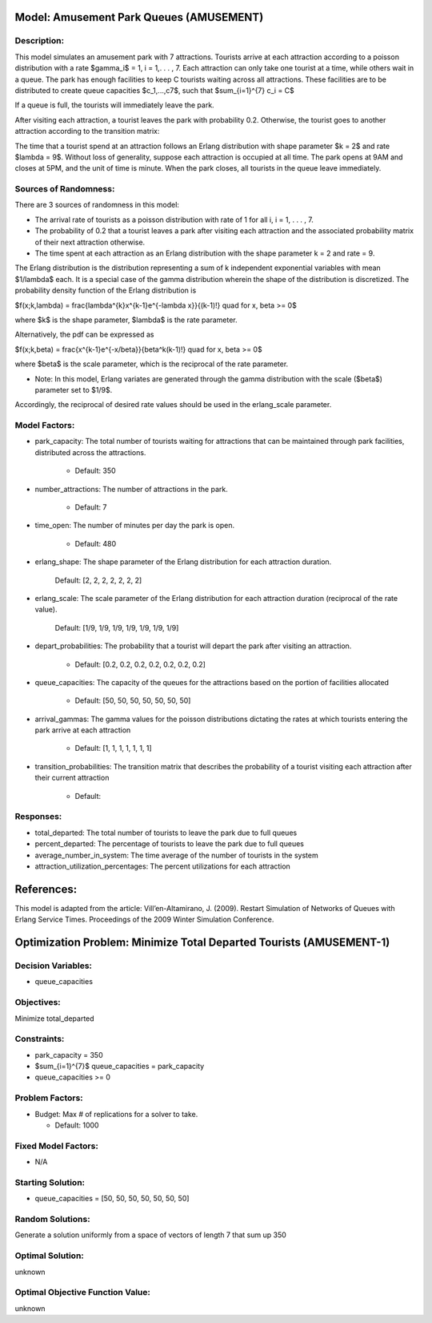 Model: Amusement Park Queues (AMUSEMENT)
==========================================

Description:
------------
This model simulates an amusement park with 7 attractions. Tourists arrive at
each attraction according to a poisson  distribution with a rate $\gamma_i$ = 1,
i = 1,. . . , 7. Each attraction can only take one tourist at a time, while
others wait in a queue. The park has enough facilities to keep C tourists
waiting across all attractions. These facilities are to be distributed to
create queue capacities $c_1,...,c7$, such that
$\sum_{i=1}^{7} c_i = C$

If a queue is full, the tourists will immediately leave the park.

After visiting each attraction, a tourist leaves the park with probability 0.2.
Otherwise, the tourist goes to another attraction according to the transition
matrix:

.. image:: amusementpark1.PNG
  :alt: The transition matrix has failed to display
  :width: 700


The time that a tourist spend at an attraction follows an Erlang
distribution with shape parameter $k = 2$ and rate $\lambda = 9$. Without loss of
generality, suppose each attraction is occupied at all time. The park opens at
9AM and closes at 5PM, and the unit of time is minute. When the park closes,
all tourists in the queue leave immediately.

Sources of Randomness:
----------------------
There are 3 sources of randomness in this model:

* The arrival rate of tourists as a poisson distribution with rate of 1 for all i, i = 1, . . . , 7.

* The probability of 0.2 that a tourist leaves a park after visiting each attraction and the associated probability matrix of their next attraction otherwise.

* The time spent at each attraction as an Erlang distribution with the shape parameter k = 2 and rate = 9.

The Erlang distribution is the distribution representing a sum of k independent exponential variables with mean $1/\lambda$ each.
It is a special case of the gamma distribution wherein the shape of the distribution is discretized. The probability density function
of the Erlang distribution is

$f(x;k,\lambda) = \frac{\lambda^{k}x^{k-1}e^{-\lambda x}}{(k-1)!} \quad for \ x, \beta >= 0$

where $k$ is the shape parameter, $\lambda$ is the rate parameter.

Alternatively, the pdf can be expressed as

$f(x;k,\beta) = \frac{x^{k-1}e^{-x/\beta}}{\beta^k(k-1)!} \quad for \ x, \beta >= 0$

where $\beta$ is the scale parameter, which is the reciprocal of the rate parameter.

* Note: In this model, Erlang variates are generated through the gamma distribution with the scale ($\beta$) parameter set to $1/9$.
Accordingly, the reciprocal of desired rate values should be used in the erlang_scale parameter.




Model Factors:
--------------
* park_capacity: The total number of tourists waiting for attractions that can be maintained through park facilities, distributed across the attractions.

    * Default: 350

* number_attractions: The number of attractions in the park.

    * Default: 7

* time_open: The number of minutes per day the park is open.

    * Default: 480

* erlang_shape: The shape parameter of the Erlang distribution for each attraction duration.

    Default: [2, 2, 2, 2, 2, 2, 2]

* erlang_scale: The scale parameter of the Erlang distribution for each attraction duration (reciprocal of the rate value).

        Default: [1/9, 1/9, 1/9, 1/9, 1/9, 1/9, 1/9]

* depart_probabilities: The probability that a tourist will depart the park after visiting an attraction.

    * Default: [0.2, 0.2, 0.2, 0.2, 0.2, 0.2, 0.2]

* queue_capacities: The capacity of the queues for the attractions based on the portion of facilities allocated

    * Default: [50, 50, 50, 50, 50, 50, 50]

* arrival_gammas: The gamma values for the poisson distributions dictating the rates at which tourists entering the park arrive at each attraction

    * Default: [1, 1, 1, 1, 1, 1, 1]

* transition_probabilities: The transition matrix that describes the probability of a tourist visiting each attraction after their current attraction

    * Default:
    .. image:: amusementpark1.PNG
      :alt: The transition matrix has failed to display
      :width: 700

Responses:
---------
* total_departed: The total number of tourists to leave the park due to full queues

* percent_departed: The percentage of tourists to leave the park due to full queues

* average_number_in_system: The time average of the number of tourists in the system

* attraction_utilization_percentages: The percent utilizations for each attraction


References:
===========
This model is adapted from the article:
Vill’en-Altamirano, J. (2009). Restart Simulation of Networks of Queues with
Erlang Service Times. Proceedings of the 2009 Winter Simulation Conference.




Optimization Problem: Minimize Total Departed Tourists (AMUSEMENT-1)
========================================================

Decision Variables:
-------------------
* queue_capacities


Objectives:
-----------
Minimize total_departed

Constraints:
------------
* park_capacity = 350

* $\sum_{i=1}^{7}$ queue_capacities = park_capacity

* queue_capacities >= 0

Problem Factors:
----------------
* Budget: Max # of replications for a solver to take.

  * Default: 1000


Fixed Model Factors:
--------------------
* N/A

Starting Solution:
------------------
* queue_capacities = [50, 50, 50, 50, 50, 50, 50]

Random Solutions:
------------------
Generate a solution uniformly from a space of vectors of length 7 that sum up
350

Optimal Solution:
-----------------
unknown

Optimal Objective Function Value:
---------------------------------
unknown

